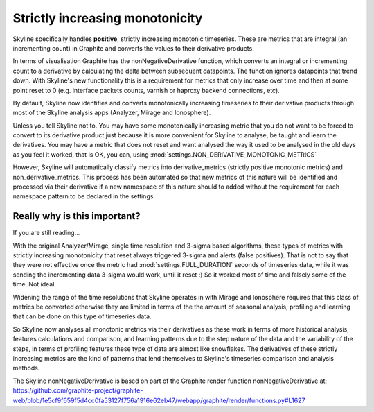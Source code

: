 .. role:: skyblue
.. role:: red

Strictly increasing monotonicity
================================

Skyline specifically handles **positive**, strictly increasing monotonic
timeseries.  These are metrics that are integral (an incrementing count) in
Graphite and converts the values to their derivative products.

In terms of visualisation Graphite has the nonNegativeDerivative function,
which converts an integral or incrementing count to a derivative by
calculating the delta between subsequent datapoints.  The function ignores
datapoints that trend down.  With Skyline's new functionality this is a
requirement for metrics that only increase over time and then at some point
reset to 0 (e.g. interface packets counts, varnish or haproxy backend
connections, etc).

By default, Skyline now identifies and converts monotonically increasing
timeseries to their derivative products through most of the Skyline
analysis apps (Analyzer, Mirage and Ionosphere).

Unless you tell Skyline not to.  You may have some monotonically increasing
metric that you do not want to be forced to convert to its derivative product
just because it is more convenient for Skyline to analyse, be taught and learn
the derivatives.  You may have a metric that does not reset and want analysed
the way it used to be analysed in the old days as you feel it worked, that is OK,
you can, using :mod:`settings.NON_DERIVATIVE_MONOTONIC_METRICS`

However, Skyline will automatically classify metrics into derivative_metrics
(strictly positive monotonic metrics) and non_derivative_metrics.  This process
has been automated so that new metrics of this nature will be identified and
processed via their derivative if a new namespace of this nature should to added
without the requirement for each namespace pattern to be declared in the settings.

Really why is this important?
-----------------------------

If you are still reading...

With the original Analyzer/Mirage, single time resolution and 3-sigma based
algorithms, these types of metrics with strictly increasing monotonicity
that reset always triggered 3-sigma and alerts (false positives).  That is
not to say that they were not effective once the metric had
:mod:`settings.FULL_DURATION` seconds of timeseries data, while it was
sending the incrementing data 3-sigma would work, until it reset :)  So it
worked most of time and falsely some of the time.  Not ideal.

Widening the range of the time resolutions that Skyline operates in with
Mirage and Ionosphere requires that this class of metrics be converted
otherwise they are limited in terms of the the amount of seasonal analysis,
profiling and learning that can be done on this type of timeseries data.

So Skyline now analyses all monotonic metrics via their derivatives as
these work in terms of more historical analysis, features calculations and
comparison, and learning patterns due to the step nature of the data and
the variability of the steps, in terms of profiling features these type of
data are almost like snowflakes.  The derivatives of these strictly
increasing metrics are the kind of patterns that lend themselves to
Skyline's timeseries comparison and analysis methods.

The Skyline nonNegativeDerivative is based on part of the Graphite render
function nonNegativeDerivative at:
https://github.com/graphite-project/graphite-web/blob/1e5cf9f659f5d4cc0fa53127f756a1916e62eb47/webapp/graphite/render/functions.py#L1627
